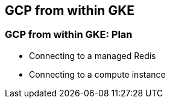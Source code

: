
== GCP from within GKE

=== GCP from within GKE: Plan

* Connecting to a managed Redis
* Connecting to a compute instance